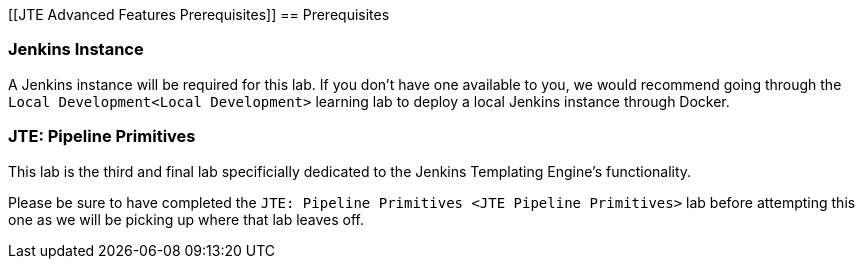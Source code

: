 [[JTE Advanced Features Prerequisites]]
== Prerequisites

=== Jenkins Instance

A Jenkins instance will be required for this lab. If you don't have one
available to you, we would recommend going through the
`Local Development<Local Development>` learning lab to deploy a local
Jenkins instance through Docker.

=== JTE: Pipeline Primitives

This lab is the third and final lab specificially dedicated to the
Jenkins Templating Engine's functionality.

Please be sure to have completed the
`JTE: Pipeline Primitives <JTE Pipeline Primitives>` lab before
attempting this one as we will be picking up where that lab leaves off.
